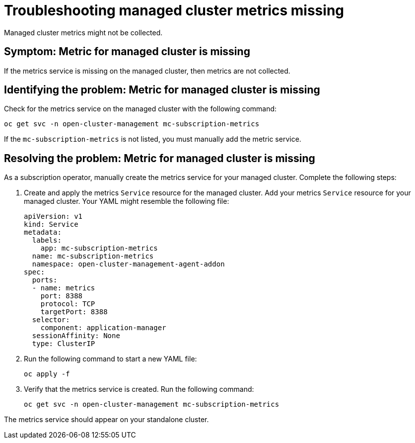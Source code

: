 
[#troubleshooting-managed-cluster-metrics-missing]
= Troubleshooting managed cluster metrics missing

Managed cluster metrics might not be collected.

[#symptom-managed-cluster-metrics-missing]
== Symptom: Metric for managed cluster is missing

If the metrics service is missing on the managed cluster, then metrics are not collected.

[#identifying-the-problem-managed-cluster-metrics-missing]
== Identifying the problem: Metric for managed cluster is missing

Check for the metrics service on the managed cluster with the following command:

----
oc get svc -n open-cluster-management mc-subscription-metrics
----

If the `mc-subscription-metrics` is not listed, you must manually add the metric service.

[#resolving-the-problem-managed-cluster-metrics-missing]
== Resolving the problem: Metric for managed cluster is missing

As a subscription operator, manually create the metrics service for your managed cluster. Complete the following steps:

. Create and apply the metrics `Service` resource for the managed cluster. Add your metrics `Service` resource for your managed cluster. Your YAML might resemble the following file:
+
[source,yaml]
----
apiVersion: v1
kind: Service
metadata:
  labels:
    app: mc-subscription-metrics
  name: mc-subscription-metrics
  namespace: open-cluster-management-agent-addon
spec:
  ports:
  - name: metrics
    port: 8388
    protocol: TCP
    targetPort: 8388
  selector:
    component: application-manager
  sessionAffinity: None
  type: ClusterIP
----

. Run the following command to start a new YAML file:

+
----
oc apply -f
----

. Verify that the metrics service is created. Run the following command:

+
----
oc get svc -n open-cluster-management mc-subscription-metrics
----

The metrics service should appear on your standalone cluster.
